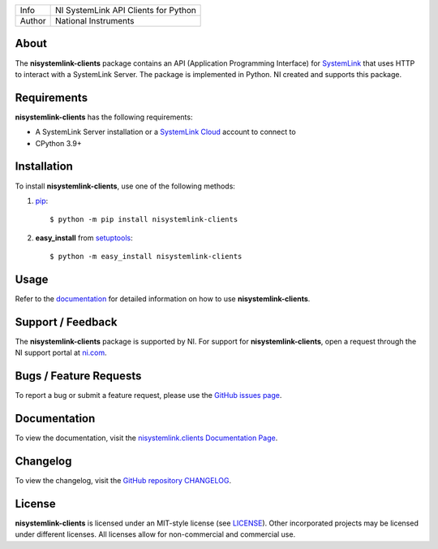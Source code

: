 ===========  ====================================================
Info         NI SystemLink API Clients for Python
Author       National Instruments
===========  ====================================================

About
=====
The **nisystemlink-clients** package contains an API (Application Programming
Interface) for `SystemLink <https://ni.com/systemlink>`_ that uses HTTP to
interact with a SystemLink Server. The package is implemented in Python. NI
created and supports this package.

.. image:: https://badge.fury.io/py/nisystemlink-clients.svg
    :target: https://badge.fury.io/py/nisystemlink-clients

Requirements
============
**nisystemlink-clients** has the following requirements:

* A SystemLink Server installation or a
  `SystemLink Cloud <https://www.systemlinkcloud.com/>`_ account to connect to
* CPython 3.9+

.. _installation_section:

Installation
============
To install **nisystemlink-clients**, use one of the following methods:

1. `pip <https://pypi.python.org/pypi/pip>`_::

   $ python -m pip install nisystemlink-clients

2. **easy_install** from `setuptools <https://pypi.python.org/pypi/setuptools>`_::

   $ python -m easy_install nisystemlink-clients

.. _usage_section:

Usage
=====
Refer to the `documentation <https://python-docs.systemlink.io>`_
for detailed information on how to use **nisystemlink-clients**.

.. _support_section:

Support / Feedback
==================
The **nisystemlink-clients** package is supported by NI. For support for
**nisystemlink-clients**, open a request through the NI support portal at
`ni.com <https://www.ni.com>`_.

Bugs / Feature Requests
=======================
To report a bug or submit a feature request, please use the
`GitHub issues page <https://github.com/ni/nisystemlink-clients-python/issues>`_.

Documentation
=============
To view the documentation, visit the
`nisystemlink.clients Documentation Page <https://python-docs.systemlink.io>`_.

Changelog
=============
To view the changelog, visit the
`GitHub repository CHANGELOG <https://github.com/ni/nisystemlink-clients-python/blob/master/CHANGELOG.md>`_.

License
=======
**nisystemlink-clients** is licensed under an MIT-style license (see `LICENSE
<LICENSE>`_).  Other incorporated projects may be licensed under different
licenses. All licenses allow for non-commercial and commercial use.
